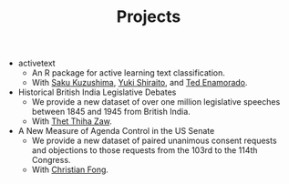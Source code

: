 #+TITLE: Projects
#+LAYOUT: page
#+PERMALINK: /projects/
#+OPTIONS: toc:nil

- activetext
  + An R package for active learning text classification.
  + With [[https://ksaki.github.io][Saku Kuzushima]], [[https://shiraito.github.io][Yuki Shiraito]], and [[https://www.tedenamorado.com][Ted Enamorado]].
- Historical British India Legislative Debates
  + We provide a new dataset of over one million legislative speeches between
    1845 and 1945 from British India.
  + With [[https://sites.lsa.umich.edu/htzaw/][Thet Thiha Zaw]].
- A New Measure of Agenda Control in the US Senate
  + We provide a new dataset of paired unanimous consent requests and objections
    to those requests from the 103rd to the 114th Congress.
  + With [[https://sites.lsa.umich.edu/cjfong/][Christian Fong]].
